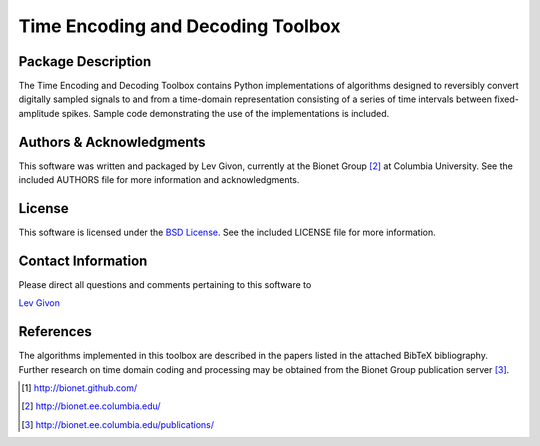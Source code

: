 .. -*- rst -*-

Time Encoding and Decoding Toolbox
==================================

Package Description
-------------------

The Time Encoding and Decoding Toolbox contains Python implementations
of algorithms designed to reversibly convert digitally sampled signals
to and from a time-domain representation consisting of a series of
time intervals between fixed-amplitude spikes. Sample code
demonstrating the use of the implementations is included.

Authors & Acknowledgments
--------------------------

This software was written and packaged by Lev Givon, currently at the
Bionet Group [2]_ at Columbia University. 
See the included AUTHORS file for more information and
acknowledgments.

License
-------

This software is licensed under the 
`BSD License <http://www.opensource.org/licenses/bsd-license.php>`_.
See the included LICENSE file for more information.

Contact Information
-------------------

Please direct all questions and comments pertaining to this software to

`Lev Givon <lev@columbia.edu>`_

References
----------

The algorithms implemented in this toolbox are described in the papers
listed in the attached BibTeX bibliography. Further research on
time domain coding and processing may be obtained from the Bionet Group
publication server [3]_.

.. [1] http://bionet.github.com/
.. [2] http://bionet.ee.columbia.edu/
.. [3] http://bionet.ee.columbia.edu/publications/


